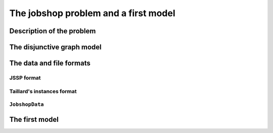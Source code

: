 ..  _jobshop_def:

The jobshop problem and a first model 
---------------------------------------

Description of the problem 
^^^^^^^^^^^^^^^^^^^^^^^^^^

The disjunctive graph model
^^^^^^^^^^^^^^^^^^^^^^^^^^^




The data and file formats
^^^^^^^^^^^^^^^^^^^^^^^^^^

..  only:: draft

    To collect the data, we use two different file formats: **JSSP** and professor **Taillard's instances format**.
    In the directory :file:`data/jobshop`, you can find data files for the jobshop problem.
    The file :file:`jobshop.h` lets you read both formats and store the data into a ``JobshopData`` class we wil use 
    thorought this chapter.


JSSP format 
"""""""""""""

..  only:: draft

    *JSSP* stands for *Job Shop Scheduling Problem*. Let's consider the beginning of file :file:`abz9`:
    
    ..  code-block:: text
    
        +++++++++++++++++++++++++++++

        instance abz9

        +++++++++++++++++++++++++++++
        Adams, Balas, and Zawack 15 x 20 instance (Table 1, instance 9)
        20 15
         6 14  5 21  8 13  4 11  1 11 14 35 13 20 11 17 10 18 12 11  2 23  3 13  0 15  7 11  9 35
         1 35  5 31  0 13  3 26  6 14  9 17  7 38 12 20 10 19 13 12  8 16  4 34 11 15 14 12  2 14
         0 30  4 35  2 40 10 35  6 30 14 23  8 29 13 37  7 38  3 40  9 26 12 11  1 40 11 36  5 17
         ...

Taillard's instances format
""""""""""""""""""""""""""""

..  only:: draft

    Let's consider the beginning of file :file:`20_5_01_ta001.txt`:
    
    ..  code-block:: text
    
        20
        5
        873654221
        0
        468
        54 79 16 66 58 
        1
        325
        83 3 89 58 56 
        2
        923
        15 11 49 31 20 
        3
        513
        71 99 15 68 85 
        ...
        
    You can find all you ever wanted and more about this format in 
    
    Taillard, E., 1993.
    "Benchmarks for basic scheduling problems," European Journal of Operational Research, Elsevier, vol. 64(2), pages 278-285, January.

``JobshopData``
""""""""""""""""""

..  only:: draft

    The ``JobshopData`` class in a simple container 

The first model
^^^^^^^^^^^^^^^

..  raw:: html
    
    <br><br><br><br><br><br><br><br><br><br><br><br><br><br><br><br><br><br><br><br><br><br><br><br><br><br><br>
    <br><br><br><br><br><br><br><br><br><br><br><br><br><br><br><br><br><br><br><br><br><br><br><br><br><br><br>

